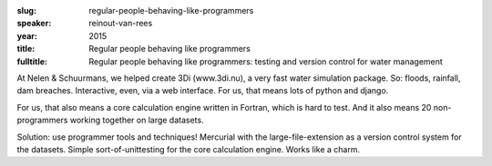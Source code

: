 :slug: regular-people-behaving-like-programmers
:speaker: reinout-van-rees
:year: 2015
:title: Regular people behaving like programmers
:fulltitle: Regular people behaving like programmers: testing and version control for water management

At Nelen & Schuurmans, we helped create 3Di (www.3di.nu), a very fast water simulation package. So: floods, rainfall, dam breaches. Interactive, even, via a web interface. For us, that means lots of python and django.

For us, that also means a core calculation engine written in Fortran, which is hard to test. And it also means 20 non-programmers working together on large datasets.

Solution: use programmer tools and techniques! Mercurial with the large-file-extension as a version control system for the datasets. Simple sort-of-unittesting for the core calculation engine. Works like a charm.
